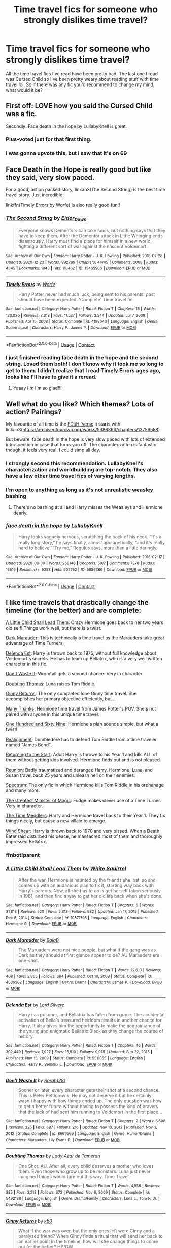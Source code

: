 #+TITLE: Time travel fics for someone who strongly dislikes time travel?

* Time travel fics for someone who strongly dislikes time travel?
:PROPERTIES:
:Author: robot-penguins
:Score: 69
:DateUnix: 1615474012.0
:DateShort: 2021-Mar-11
:FlairText: Request
:END:
All the time travel fics I've read have been pretty bad. The last one I read was Cursed Child so I've been pretty weary about reading stuff with time travel lol. So if there was any fic you'd recommend to change my mind, what would it be?


** First off: LOVE how you said the Cursed Child was a fic.

Secondly: Face death in the hope by LullabyKnell is great.
:PROPERTIES:
:Author: Riddle-in-a-Box
:Score: 85
:DateUnix: 1615481503.0
:DateShort: 2021-Mar-11
:END:

*** Plus-voted just for that first thing.
:PROPERTIES:
:Author: BeardInTheDark
:Score: 21
:DateUnix: 1615489443.0
:DateShort: 2021-Mar-11
:END:


*** I was gonna upvote this, but I saw that it's on 69
:PROPERTIES:
:Author: JocaOwl
:Score: 2
:DateUnix: 1617980007.0
:DateShort: 2021-Apr-09
:END:


** Face Death in the Hope is really good but like they said, very slow paced.

For a good, action packed story, linkao3(The Second String) is the best time travel story. Just incredible.

linkffn(Timely Errors by Worfe) is also really good fun!!
:PROPERTIES:
:Author: WhistlingBanshee
:Score: 21
:DateUnix: 1615476731.0
:DateShort: 2021-Mar-11
:END:

*** [[https://archiveofourown.org/works/15465966][*/The Second String/*]] by [[https://www.archiveofourown.org/users/Eider_Down/pseuds/Eider_Down][/Eider_Down/]]

#+begin_quote
  Everyone knows Dementors can take souls, but nothing says that they have to keep them. After the Dementor attack in Little Whinging ends disastrously, Harry must find a place for himself in a new world, fighting a different sort of war against the nascent Voldemort.
#+end_quote

^{/Site/:} ^{Archive} ^{of} ^{Our} ^{Own} ^{*|*} ^{/Fandom/:} ^{Harry} ^{Potter} ^{-} ^{J.} ^{K.} ^{Rowling} ^{*|*} ^{/Published/:} ^{2018-07-28} ^{*|*} ^{/Updated/:} ^{2020-12-23} ^{*|*} ^{/Words/:} ^{392289} ^{*|*} ^{/Chapters/:} ^{44/45} ^{*|*} ^{/Comments/:} ^{2008} ^{*|*} ^{/Kudos/:} ^{4345} ^{*|*} ^{/Bookmarks/:} ^{1943} ^{*|*} ^{/Hits/:} ^{118402} ^{*|*} ^{/ID/:} ^{15465966} ^{*|*} ^{/Download/:} ^{[[https://archiveofourown.org/downloads/15465966/The%20Second%20String.epub?updated_at=1615268220][EPUB]]} ^{or} ^{[[https://archiveofourown.org/downloads/15465966/The%20Second%20String.mobi?updated_at=1615268220][MOBI]]}

--------------

[[https://www.fanfiction.net/s/4198643/1/][*/Timely Errors/*]] by [[https://www.fanfiction.net/u/1342427/Worfe][/Worfe/]]

#+begin_quote
  Harry Potter never had much luck, being sent to his parents' past should have been expected. 'Complete' Time travel fic.
#+end_quote

^{/Site/:} ^{fanfiction.net} ^{*|*} ^{/Category/:} ^{Harry} ^{Potter} ^{*|*} ^{/Rated/:} ^{Fiction} ^{T} ^{*|*} ^{/Chapters/:} ^{13} ^{*|*} ^{/Words/:} ^{130,020} ^{*|*} ^{/Reviews/:} ^{2,318} ^{*|*} ^{/Favs/:} ^{11,537} ^{*|*} ^{/Follows/:} ^{3,544} ^{*|*} ^{/Updated/:} ^{Jul} ^{7,} ^{2009} ^{*|*} ^{/Published/:} ^{Apr} ^{15,} ^{2008} ^{*|*} ^{/Status/:} ^{Complete} ^{*|*} ^{/id/:} ^{4198643} ^{*|*} ^{/Language/:} ^{English} ^{*|*} ^{/Genre/:} ^{Supernatural} ^{*|*} ^{/Characters/:} ^{Harry} ^{P.,} ^{James} ^{P.} ^{*|*} ^{/Download/:} ^{[[http://www.ff2ebook.com/old/ffn-bot/index.php?id=4198643&source=ff&filetype=epub][EPUB]]} ^{or} ^{[[http://www.ff2ebook.com/old/ffn-bot/index.php?id=4198643&source=ff&filetype=mobi][MOBI]]}

--------------

*FanfictionBot*^{2.0.0-beta} | [[https://github.com/FanfictionBot/reddit-ffn-bot/wiki/Usage][Usage]] | [[https://www.reddit.com/message/compose?to=tusing][Contact]]
:PROPERTIES:
:Author: FanfictionBot
:Score: 4
:DateUnix: 1615476758.0
:DateShort: 2021-Mar-11
:END:


*** I just finished reading face death in the hope and the second string. Loved them both! I don't know why it took me so long to get to them. I didn't realize that I read Timely Errors ages ago, looks like I'll have to give it a reread.
:PROPERTIES:
:Author: robot-penguins
:Score: 3
:DateUnix: 1617122190.0
:DateShort: 2021-Mar-30
:END:

**** Yaaay I'm I'm so glad!!!
:PROPERTIES:
:Author: WhistlingBanshee
:Score: 1
:DateUnix: 1617133546.0
:DateShort: 2021-Mar-31
:END:


** Well what do you like? Which themes? Lots of action? Pairings?

My favourite of all time is the [[https://archiveofourown.org/series/1060709][FDitH 'verse]] it starts with linkao3([[https://archiveofourown.org/works/5986366/chapters/13756558]])

But beware; face death in the hope is very slow paced with lots of extended introspection in case that turns you off. The characterization is fantastic though, it feels very real. I could simp all day.
:PROPERTIES:
:Author: hp_777
:Score: 16
:DateUnix: 1615475048.0
:DateShort: 2021-Mar-11
:END:

*** I strongly second this recommendation. LullabyKnell's characterization and worldbuilding are top-notch. They also have a few other time travel fics of varying lengths.
:PROPERTIES:
:Author: pomegranate17
:Score: 5
:DateUnix: 1615507533.0
:DateShort: 2021-Mar-12
:END:


*** I'm open to anything as long as it's not unrealistic weasley bashing
:PROPERTIES:
:Author: robot-penguins
:Score: 3
:DateUnix: 1615479047.0
:DateShort: 2021-Mar-11
:END:

**** There's no bashing at all and Harry misses the Weasleys and Hermione dearly.
:PROPERTIES:
:Author: hp_777
:Score: 10
:DateUnix: 1615479416.0
:DateShort: 2021-Mar-11
:END:


*** [[https://archiveofourown.org/works/5986366][*/face death in the hope/*]] by [[https://www.archiveofourown.org/users/LullabyKnell/pseuds/LullabyKnell][/LullabyKnell/]]

#+begin_quote
  Harry looks vaguely nervous, scratching the back of his neck. “It's a really long story,” he says finally, almost apologetically, “and it's really hard to believe.”“Try me,” Regulus says, more than a little daringly.
#+end_quote

^{/Site/:} ^{Archive} ^{of} ^{Our} ^{Own} ^{*|*} ^{/Fandom/:} ^{Harry} ^{Potter} ^{-} ^{J.} ^{K.} ^{Rowling} ^{*|*} ^{/Published/:} ^{2016-02-17} ^{*|*} ^{/Updated/:} ^{2020-08-30} ^{*|*} ^{/Words/:} ^{268148} ^{*|*} ^{/Chapters/:} ^{59/?} ^{*|*} ^{/Comments/:} ^{7378} ^{*|*} ^{/Kudos/:} ^{16516} ^{*|*} ^{/Bookmarks/:} ^{5358} ^{*|*} ^{/Hits/:} ^{502752} ^{*|*} ^{/ID/:} ^{5986366} ^{*|*} ^{/Download/:} ^{[[https://archiveofourown.org/downloads/5986366/face%20death%20in%20the%20hope.epub?updated_at=1614169410][EPUB]]} ^{or} ^{[[https://archiveofourown.org/downloads/5986366/face%20death%20in%20the%20hope.mobi?updated_at=1614169410][MOBI]]}

--------------

*FanfictionBot*^{2.0.0-beta} | [[https://github.com/FanfictionBot/reddit-ffn-bot/wiki/Usage][Usage]] | [[https://www.reddit.com/message/compose?to=tusing][Contact]]
:PROPERTIES:
:Author: FanfictionBot
:Score: 5
:DateUnix: 1615475066.0
:DateShort: 2021-Mar-11
:END:


** I like time travels that drastically change the timeline (for the better) and are complete:

[[https://www.fanfiction.net/s/10871795/1/A-Little-Child-Shall-Lead-Them][A Little Child Shall Lead Them]]: Crazy Hermione goes back to her two years old self! Things work well, but there is a twist.

[[https://www.fanfiction.net/s/4586362/1/Dark-Marauder][Dark Marauder]]: This is technically a time travel as the Marauders take great advantage of Time Turners.

[[https://www.fanfiction.net/s/5511855/1/Delenda-Est][Delenda Est]]: Harry is thrown back to 1975, without full knowledge about Voldemort's secrets. He has to team up Bellatrix, who is a very well written character in this fic.

[[https://www.fanfiction.net/s/8669569/1/Don-t-Waste-It][Don't Waste It]]: Wormtail gets a second chance. Very in character

[[https://www.fanfiction.net/s/5492188/1/Doubting-Thomas][Doubting Thomas]]: Luna raises Tom Riddle.

[[https://www.fanfiction.net/s/4740107/1/Ginny-Returns][Ginny Returns]]: The only completed lone Ginny time travel. She accomplishes her primary objective efficiently, but...

[[https://www.fanfiction.net/s/4692717/1/Many-Thanks][Many Thanks]]: Hermione time travel from James Potter's POV. She's not paired with anyone in this unique time travel.

[[https://www.fanfiction.net/s/8581093/1/One-Hundred-and-Sixty-Nine][One Hundred and Sixty Nine]]: Hermione's plan sounds simple, but what a twist!

[[https://www.fanfiction.net/s/12331839/1/Realignment][Realignment]]: Dumbledore has to defend Tom Riddle from a time traveler named "James Bond".

[[https://www.fanfiction.net/s/10687059/1/Returning-to-the-Start][Returning to the Start]]: Adult Harry is thrown to his Year 1 and kills ALL of them without getting kids involved. Hermione finds out and is not pleased.

[[https://www.fanfiction.net/s/4655545/1/Reunion][Reunion]]: Badly traumatized and deranged Harry, Hermione, Luna, and Susan travel back 25 years and unleash hell on their enemies.

[[https://www.fanfiction.net/s/9561455/1/Spectrum][Spectrum]]: The only fic in which Hermione kills Tom Riddle in his orphanage and many more.

[[https://www.fanfiction.net/s/4487319/1/The-Greatest-Minister-of-Magic][The Greatest Minister of Magic]]: Fudge makes clever use of a Time Turner. Very in character.

[[https://www.fanfiction.net/s/4061219/1/The-Time-Meddlers][The Time Meddlers]]: Harry and Hermione travel back to their Year 1. They fix things nicely, but cause a new villain to emerge.

[[https://www.fanfiction.net/s/12511998/1/Wind-Shear][Wind Shear]]: Harry is thrown back to 1970 and very pissed. When a Death Eater raid disturbed his peace, he massacred most of them and thoroughly impressed Bellatrix.
:PROPERTIES:
:Author: InquisitorCOC
:Score: 9
:DateUnix: 1615481811.0
:DateShort: 2021-Mar-11
:END:

*** ffnbot!parent
:PROPERTIES:
:Author: Miqdad_Suleman
:Score: 1
:DateUnix: 1617914729.0
:DateShort: 2021-Apr-09
:END:


*** [[https://www.fanfiction.net/s/10871795/1/][*/A Little Child Shall Lead Them/*]] by [[https://www.fanfiction.net/u/5339762/White-Squirrel][/White Squirrel/]]

#+begin_quote
  After the war, Hermione is haunted by the friends she lost, so she comes up with an audacious plan to fix it, starting way back with Harry's parents. Now, all she has to do is get herself taken seriously in 1981, and then find a way to get her old life back when she's done.
#+end_quote

^{/Site/:} ^{fanfiction.net} ^{*|*} ^{/Category/:} ^{Harry} ^{Potter} ^{*|*} ^{/Rated/:} ^{Fiction} ^{T} ^{*|*} ^{/Chapters/:} ^{6} ^{*|*} ^{/Words/:} ^{31,818} ^{*|*} ^{/Reviews/:} ^{520} ^{*|*} ^{/Favs/:} ^{2,318} ^{*|*} ^{/Follows/:} ^{982} ^{*|*} ^{/Updated/:} ^{Jan} ^{17,} ^{2015} ^{*|*} ^{/Published/:} ^{Dec} ^{6,} ^{2014} ^{*|*} ^{/Status/:} ^{Complete} ^{*|*} ^{/id/:} ^{10871795} ^{*|*} ^{/Language/:} ^{English} ^{*|*} ^{/Characters/:} ^{Hermione} ^{G.} ^{*|*} ^{/Download/:} ^{[[http://www.ff2ebook.com/old/ffn-bot/index.php?id=10871795&source=ff&filetype=epub][EPUB]]} ^{or} ^{[[http://www.ff2ebook.com/old/ffn-bot/index.php?id=10871795&source=ff&filetype=mobi][MOBI]]}

--------------

[[https://www.fanfiction.net/s/4586362/1/][*/Dark Marauder/*]] by [[https://www.fanfiction.net/u/943028/BajaB][/BajaB/]]

#+begin_quote
  The Maruaders were not nice people, but what if the gang was as Dark as they should at first glance appear to be? AU Marauders era one-shot.
#+end_quote

^{/Site/:} ^{fanfiction.net} ^{*|*} ^{/Category/:} ^{Harry} ^{Potter} ^{*|*} ^{/Rated/:} ^{Fiction} ^{T} ^{*|*} ^{/Words/:} ^{12,613} ^{*|*} ^{/Reviews/:} ^{408} ^{*|*} ^{/Favs/:} ^{2,865} ^{*|*} ^{/Follows/:} ^{664} ^{*|*} ^{/Published/:} ^{Oct} ^{10,} ^{2008} ^{*|*} ^{/Status/:} ^{Complete} ^{*|*} ^{/id/:} ^{4586362} ^{*|*} ^{/Language/:} ^{English} ^{*|*} ^{/Genre/:} ^{Drama} ^{*|*} ^{/Characters/:} ^{James} ^{P.} ^{*|*} ^{/Download/:} ^{[[http://www.ff2ebook.com/old/ffn-bot/index.php?id=4586362&source=ff&filetype=epub][EPUB]]} ^{or} ^{[[http://www.ff2ebook.com/old/ffn-bot/index.php?id=4586362&source=ff&filetype=mobi][MOBI]]}

--------------

[[https://www.fanfiction.net/s/5511855/1/][*/Delenda Est/*]] by [[https://www.fanfiction.net/u/116880/Lord-Silvere][/Lord Silvere/]]

#+begin_quote
  Harry is a prisoner, and Bellatrix has fallen from grace. The accidental activation of Bella's treasured heirloom results in another chance for Harry. It also gives him the opportunity to make the acquaintance of the young and enigmatic Bellatrix Black as they change the course of history.
#+end_quote

^{/Site/:} ^{fanfiction.net} ^{*|*} ^{/Category/:} ^{Harry} ^{Potter} ^{*|*} ^{/Rated/:} ^{Fiction} ^{T} ^{*|*} ^{/Chapters/:} ^{46} ^{*|*} ^{/Words/:} ^{392,449} ^{*|*} ^{/Reviews/:} ^{7,927} ^{*|*} ^{/Favs/:} ^{16,510} ^{*|*} ^{/Follows/:} ^{9,975} ^{*|*} ^{/Updated/:} ^{Sep} ^{22,} ^{2013} ^{*|*} ^{/Published/:} ^{Nov} ^{15,} ^{2009} ^{*|*} ^{/Status/:} ^{Complete} ^{*|*} ^{/id/:} ^{5511855} ^{*|*} ^{/Language/:} ^{English} ^{*|*} ^{/Characters/:} ^{Harry} ^{P.,} ^{Bellatrix} ^{L.} ^{*|*} ^{/Download/:} ^{[[http://www.ff2ebook.com/old/ffn-bot/index.php?id=5511855&source=ff&filetype=epub][EPUB]]} ^{or} ^{[[http://www.ff2ebook.com/old/ffn-bot/index.php?id=5511855&source=ff&filetype=mobi][MOBI]]}

--------------

[[https://www.fanfiction.net/s/8669569/1/][*/Don't Waste It/*]] by [[https://www.fanfiction.net/u/674180/Sarah1281][/Sarah1281/]]

#+begin_quote
  Sooner or later, every character gets their shot at a second chance. This is Peter Pettigrew's. He may not deserve it but he certainly wasn't happy with how things ended up. The only question was how to get a better future without having to possess the kind of bravery that the lack of had sent him running to Voldemort in the first place...
#+end_quote

^{/Site/:} ^{fanfiction.net} ^{*|*} ^{/Category/:} ^{Harry} ^{Potter} ^{*|*} ^{/Rated/:} ^{Fiction} ^{T} ^{*|*} ^{/Chapters/:} ^{2} ^{*|*} ^{/Words/:} ^{6,698} ^{*|*} ^{/Reviews/:} ^{225} ^{*|*} ^{/Favs/:} ^{687} ^{*|*} ^{/Follows/:} ^{216} ^{*|*} ^{/Updated/:} ^{Nov} ^{10,} ^{2012} ^{*|*} ^{/Published/:} ^{Nov} ^{3,} ^{2012} ^{*|*} ^{/Status/:} ^{Complete} ^{*|*} ^{/id/:} ^{8669569} ^{*|*} ^{/Language/:} ^{English} ^{*|*} ^{/Genre/:} ^{Humor/Drama} ^{*|*} ^{/Characters/:} ^{Marauders,} ^{Lily} ^{Evans} ^{P.} ^{*|*} ^{/Download/:} ^{[[http://www.ff2ebook.com/old/ffn-bot/index.php?id=8669569&source=ff&filetype=epub][EPUB]]} ^{or} ^{[[http://www.ff2ebook.com/old/ffn-bot/index.php?id=8669569&source=ff&filetype=mobi][MOBI]]}

--------------

[[https://www.fanfiction.net/s/5492188/1/][*/Doubting Thomas/*]] by [[https://www.fanfiction.net/u/654059/Lady-Azar-de-Tameran][/Lady Azar de Tameran/]]

#+begin_quote
  One Shot. AU. After all, every child deserves a mother who loves them. Even those who grow up to be monsters. Luna just never imagined things would turn out this way. Time Travel.
#+end_quote

^{/Site/:} ^{fanfiction.net} ^{*|*} ^{/Category/:} ^{Harry} ^{Potter} ^{*|*} ^{/Rated/:} ^{Fiction} ^{T} ^{*|*} ^{/Words/:} ^{4,556} ^{*|*} ^{/Reviews/:} ^{385} ^{*|*} ^{/Favs/:} ^{3,218} ^{*|*} ^{/Follows/:} ^{673} ^{*|*} ^{/Published/:} ^{Nov} ^{6,} ^{2009} ^{*|*} ^{/Status/:} ^{Complete} ^{*|*} ^{/id/:} ^{5492188} ^{*|*} ^{/Language/:} ^{English} ^{*|*} ^{/Genre/:} ^{Drama/Family} ^{*|*} ^{/Characters/:} ^{Luna} ^{L.,} ^{Tom} ^{R.} ^{Jr.} ^{*|*} ^{/Download/:} ^{[[http://www.ff2ebook.com/old/ffn-bot/index.php?id=5492188&source=ff&filetype=epub][EPUB]]} ^{or} ^{[[http://www.ff2ebook.com/old/ffn-bot/index.php?id=5492188&source=ff&filetype=mobi][MOBI]]}

--------------

[[https://www.fanfiction.net/s/4740107/1/][*/Ginny Returns/*]] by [[https://www.fanfiction.net/u/1251524/kb0][/kb0/]]

#+begin_quote
  What if the war was over, but the only ones left were Ginny and a paralyzed friend? When Ginny finds a ritual that will send her back to an earlier point in the timeline, how will she change things to come out for the better? HP/GW
#+end_quote

^{/Site/:} ^{fanfiction.net} ^{*|*} ^{/Category/:} ^{Harry} ^{Potter} ^{*|*} ^{/Rated/:} ^{Fiction} ^{T} ^{*|*} ^{/Chapters/:} ^{17} ^{*|*} ^{/Words/:} ^{157,144} ^{*|*} ^{/Reviews/:} ^{958} ^{*|*} ^{/Favs/:} ^{1,959} ^{*|*} ^{/Follows/:} ^{837} ^{*|*} ^{/Updated/:} ^{Mar} ^{28,} ^{2009} ^{*|*} ^{/Published/:} ^{Dec} ^{24,} ^{2008} ^{*|*} ^{/Status/:} ^{Complete} ^{*|*} ^{/id/:} ^{4740107} ^{*|*} ^{/Language/:} ^{English} ^{*|*} ^{/Genre/:} ^{Adventure/Friendship} ^{*|*} ^{/Characters/:} ^{Ginny} ^{W.,} ^{Harry} ^{P.} ^{*|*} ^{/Download/:} ^{[[http://www.ff2ebook.com/old/ffn-bot/index.php?id=4740107&source=ff&filetype=epub][EPUB]]} ^{or} ^{[[http://www.ff2ebook.com/old/ffn-bot/index.php?id=4740107&source=ff&filetype=mobi][MOBI]]}

--------------

[[https://www.fanfiction.net/s/4692717/1/][*/Many Thanks/*]] by [[https://www.fanfiction.net/u/873604/Madm05][/Madm05/]]

#+begin_quote
  James Potter would never forget the first time he met Hermione Granger. Nor would he forget just how much he owed her for all she had done for him, his family, his world, and his future. HHr, through the evolving eyes of James Potter. HHr/JPLE
#+end_quote

^{/Site/:} ^{fanfiction.net} ^{*|*} ^{/Category/:} ^{Harry} ^{Potter} ^{*|*} ^{/Rated/:} ^{Fiction} ^{T} ^{*|*} ^{/Chapters/:} ^{5} ^{*|*} ^{/Words/:} ^{25,101} ^{*|*} ^{/Reviews/:} ^{779} ^{*|*} ^{/Favs/:} ^{4,025} ^{*|*} ^{/Follows/:} ^{987} ^{*|*} ^{/Updated/:} ^{Dec} ^{25,} ^{2009} ^{*|*} ^{/Published/:} ^{Dec} ^{3,} ^{2008} ^{*|*} ^{/Status/:} ^{Complete} ^{*|*} ^{/id/:} ^{4692717} ^{*|*} ^{/Language/:} ^{English} ^{*|*} ^{/Genre/:} ^{Drama} ^{*|*} ^{/Characters/:} ^{Hermione} ^{G.,} ^{Harry} ^{P.} ^{*|*} ^{/Download/:} ^{[[http://www.ff2ebook.com/old/ffn-bot/index.php?id=4692717&source=ff&filetype=epub][EPUB]]} ^{or} ^{[[http://www.ff2ebook.com/old/ffn-bot/index.php?id=4692717&source=ff&filetype=mobi][MOBI]]}

--------------

*FanfictionBot*^{2.0.0-beta} | [[https://github.com/FanfictionBot/reddit-ffn-bot/wiki/Usage][Usage]] | [[https://www.reddit.com/message/compose?to=tusing][Contact]]
:PROPERTIES:
:Author: FanfictionBot
:Score: 1
:DateUnix: 1617914816.0
:DateShort: 2021-Apr-09
:END:


*** [[https://www.fanfiction.net/s/8581093/1/][*/One Hundred and Sixty Nine/*]] by [[https://www.fanfiction.net/u/4216998/Mrs-J-s-Soup][/Mrs J's Soup/]]

#+begin_quote
  It was no accident. She was Hermione Granger - as if she'd do anything this insane without the proper research and reference charts. Arriving on the 14th of May 1981, She had given herself 169 days. An ample amount of time to commit murder if one had a strict schedule, the correct notes and the help of one possibly reluctant, estranged heir. **2015 Fanatic Fanfics Awards Nominee**
#+end_quote

^{/Site/:} ^{fanfiction.net} ^{*|*} ^{/Category/:} ^{Harry} ^{Potter} ^{*|*} ^{/Rated/:} ^{Fiction} ^{T} ^{*|*} ^{/Chapters/:} ^{57} ^{*|*} ^{/Words/:} ^{317,360} ^{*|*} ^{/Reviews/:} ^{1,917} ^{*|*} ^{/Favs/:} ^{4,344} ^{*|*} ^{/Follows/:} ^{1,610} ^{*|*} ^{/Updated/:} ^{Apr} ^{4,} ^{2015} ^{*|*} ^{/Published/:} ^{Oct} ^{4,} ^{2012} ^{*|*} ^{/Status/:} ^{Complete} ^{*|*} ^{/id/:} ^{8581093} ^{*|*} ^{/Language/:} ^{English} ^{*|*} ^{/Genre/:} ^{Adventure/Romance} ^{*|*} ^{/Characters/:} ^{Hermione} ^{G.,} ^{Sirius} ^{B.,} ^{Remus} ^{L.} ^{*|*} ^{/Download/:} ^{[[http://www.ff2ebook.com/old/ffn-bot/index.php?id=8581093&source=ff&filetype=epub][EPUB]]} ^{or} ^{[[http://www.ff2ebook.com/old/ffn-bot/index.php?id=8581093&source=ff&filetype=mobi][MOBI]]}

--------------

[[https://www.fanfiction.net/s/12331839/1/][*/Realignment/*]] by [[https://www.fanfiction.net/u/5057319/PuzzleSB][/PuzzleSB/]]

#+begin_quote
  The year is 1943. The Chamber lies unopened and Grindlewald roams unchecked. Neither Tom Riddle nor Albus Dumbledore is satisfied with the situation. Luckily when Hogwarts is attacked they'll both have other things to worry about.
#+end_quote

^{/Site/:} ^{fanfiction.net} ^{*|*} ^{/Category/:} ^{Harry} ^{Potter} ^{*|*} ^{/Rated/:} ^{Fiction} ^{T} ^{*|*} ^{/Chapters/:} ^{25} ^{*|*} ^{/Words/:} ^{67,230} ^{*|*} ^{/Reviews/:} ^{209} ^{*|*} ^{/Favs/:} ^{759} ^{*|*} ^{/Follows/:} ^{667} ^{*|*} ^{/Updated/:} ^{Jul} ^{26,} ^{2018} ^{*|*} ^{/Published/:} ^{Jan} ^{21,} ^{2017} ^{*|*} ^{/Status/:} ^{Complete} ^{*|*} ^{/id/:} ^{12331839} ^{*|*} ^{/Language/:} ^{English} ^{*|*} ^{/Genre/:} ^{Adventure} ^{*|*} ^{/Characters/:} ^{Harry} ^{P.,} ^{Albus} ^{D.,} ^{Tom} ^{R.} ^{Jr.,} ^{Gellert} ^{G.} ^{*|*} ^{/Download/:} ^{[[http://www.ff2ebook.com/old/ffn-bot/index.php?id=12331839&source=ff&filetype=epub][EPUB]]} ^{or} ^{[[http://www.ff2ebook.com/old/ffn-bot/index.php?id=12331839&source=ff&filetype=mobi][MOBI]]}

--------------

[[https://www.fanfiction.net/s/10687059/1/][*/Returning to the Start/*]] by [[https://www.fanfiction.net/u/1816893/timunderwood9][/timunderwood9/]]

#+begin_quote
  Harry killed them once. Now that he is eleven he'll kill them again. Hermione knows her wonderful best friend has a huge secret, but that just means he needs her more. A H/Hr time travel romance where they don't become a couple until Hermione is twenty one, and Harry kills death eaters without the help of children.
#+end_quote

^{/Site/:} ^{fanfiction.net} ^{*|*} ^{/Category/:} ^{Harry} ^{Potter} ^{*|*} ^{/Rated/:} ^{Fiction} ^{M} ^{*|*} ^{/Chapters/:} ^{9} ^{*|*} ^{/Words/:} ^{40,170} ^{*|*} ^{/Reviews/:} ^{593} ^{*|*} ^{/Favs/:} ^{2,769} ^{*|*} ^{/Follows/:} ^{1,289} ^{*|*} ^{/Updated/:} ^{Oct} ^{31,} ^{2014} ^{*|*} ^{/Published/:} ^{Sep} ^{12,} ^{2014} ^{*|*} ^{/Status/:} ^{Complete} ^{*|*} ^{/id/:} ^{10687059} ^{*|*} ^{/Language/:} ^{English} ^{*|*} ^{/Genre/:} ^{Romance} ^{*|*} ^{/Characters/:} ^{<Harry} ^{P.,} ^{Hermione} ^{G.>} ^{*|*} ^{/Download/:} ^{[[http://www.ff2ebook.com/old/ffn-bot/index.php?id=10687059&source=ff&filetype=epub][EPUB]]} ^{or} ^{[[http://www.ff2ebook.com/old/ffn-bot/index.php?id=10687059&source=ff&filetype=mobi][MOBI]]}

--------------

[[https://www.fanfiction.net/s/4655545/1/][*/Reunion/*]] by [[https://www.fanfiction.net/u/686093/Rorschach-s-Blot][/Rorschach's Blot/]]

#+begin_quote
  It all starts with Hogwarts' Class Reunion.
#+end_quote

^{/Site/:} ^{fanfiction.net} ^{*|*} ^{/Category/:} ^{Harry} ^{Potter} ^{*|*} ^{/Rated/:} ^{Fiction} ^{M} ^{*|*} ^{/Chapters/:} ^{20} ^{*|*} ^{/Words/:} ^{61,134} ^{*|*} ^{/Reviews/:} ^{1,945} ^{*|*} ^{/Favs/:} ^{6,820} ^{*|*} ^{/Follows/:} ^{4,285} ^{*|*} ^{/Updated/:} ^{Mar} ^{3,} ^{2013} ^{*|*} ^{/Published/:} ^{Nov} ^{15,} ^{2008} ^{*|*} ^{/Status/:} ^{Complete} ^{*|*} ^{/id/:} ^{4655545} ^{*|*} ^{/Language/:} ^{English} ^{*|*} ^{/Genre/:} ^{Humor} ^{*|*} ^{/Download/:} ^{[[http://www.ff2ebook.com/old/ffn-bot/index.php?id=4655545&source=ff&filetype=epub][EPUB]]} ^{or} ^{[[http://www.ff2ebook.com/old/ffn-bot/index.php?id=4655545&source=ff&filetype=mobi][MOBI]]}

--------------

[[https://www.fanfiction.net/s/9561455/1/][*/Spectrum/*]] by [[https://www.fanfiction.net/u/3510863/Consume][/Consume/]]

#+begin_quote
  When Hermione travels back in time and kills Tom Riddle, the destruction of evil becomes an addiction she can't sate. Follow Hermione as she extracts her revenge...slowly. ONE-SHOT Time-Travel. DARK! RATED-M. R&R.
#+end_quote

^{/Site/:} ^{fanfiction.net} ^{*|*} ^{/Category/:} ^{Harry} ^{Potter} ^{*|*} ^{/Rated/:} ^{Fiction} ^{M} ^{*|*} ^{/Chapters/:} ^{2} ^{*|*} ^{/Words/:} ^{3,019} ^{*|*} ^{/Reviews/:} ^{24} ^{*|*} ^{/Favs/:} ^{118} ^{*|*} ^{/Follows/:} ^{62} ^{*|*} ^{/Updated/:} ^{Oct} ^{19,} ^{2013} ^{*|*} ^{/Published/:} ^{Aug} ^{4,} ^{2013} ^{*|*} ^{/Status/:} ^{Complete} ^{*|*} ^{/id/:} ^{9561455} ^{*|*} ^{/Language/:} ^{English} ^{*|*} ^{/Genre/:} ^{Horror} ^{*|*} ^{/Characters/:} ^{Hermione} ^{G.} ^{*|*} ^{/Download/:} ^{[[http://www.ff2ebook.com/old/ffn-bot/index.php?id=9561455&source=ff&filetype=epub][EPUB]]} ^{or} ^{[[http://www.ff2ebook.com/old/ffn-bot/index.php?id=9561455&source=ff&filetype=mobi][MOBI]]}

--------------

[[https://www.fanfiction.net/s/4487319/1/][*/The Greatest Minister of Magic/*]] by [[https://www.fanfiction.net/u/943028/BajaB][/BajaB/]]

#+begin_quote
  “...take the steps I have suggested, and you will be remembered, in office or out, as one of the bravest and greatest Ministers of Magic we have ever known.” - Albus Dumbledore -- Goblet of Fire
#+end_quote

^{/Site/:} ^{fanfiction.net} ^{*|*} ^{/Category/:} ^{Harry} ^{Potter} ^{*|*} ^{/Rated/:} ^{Fiction} ^{K} ^{*|*} ^{/Words/:} ^{1,767} ^{*|*} ^{/Reviews/:} ^{409} ^{*|*} ^{/Favs/:} ^{1,864} ^{*|*} ^{/Follows/:} ^{486} ^{*|*} ^{/Published/:} ^{Aug} ^{20,} ^{2008} ^{*|*} ^{/Status/:} ^{Complete} ^{*|*} ^{/id/:} ^{4487319} ^{*|*} ^{/Language/:} ^{English} ^{*|*} ^{/Genre/:} ^{Humor} ^{*|*} ^{/Download/:} ^{[[http://www.ff2ebook.com/old/ffn-bot/index.php?id=4487319&source=ff&filetype=epub][EPUB]]} ^{or} ^{[[http://www.ff2ebook.com/old/ffn-bot/index.php?id=4487319&source=ff&filetype=mobi][MOBI]]}

--------------

[[https://www.fanfiction.net/s/4061219/1/][*/The Time Meddlers/*]] by [[https://www.fanfiction.net/u/983103/witowsmp][/witowsmp/]]

#+begin_quote
  After things have gone terribly in the war, Harry and Hermione decide to travel back in time to stop the war from happening. Things go well at first, until...
#+end_quote

^{/Site/:} ^{fanfiction.net} ^{*|*} ^{/Category/:} ^{Harry} ^{Potter} ^{*|*} ^{/Rated/:} ^{Fiction} ^{T} ^{*|*} ^{/Chapters/:} ^{32} ^{*|*} ^{/Words/:} ^{112,111} ^{*|*} ^{/Reviews/:} ^{3,243} ^{*|*} ^{/Favs/:} ^{5,113} ^{*|*} ^{/Follows/:} ^{3,100} ^{*|*} ^{/Updated/:} ^{Oct} ^{15,} ^{2010} ^{*|*} ^{/Published/:} ^{Feb} ^{9,} ^{2008} ^{*|*} ^{/Status/:} ^{Complete} ^{*|*} ^{/id/:} ^{4061219} ^{*|*} ^{/Language/:} ^{English} ^{*|*} ^{/Genre/:} ^{Adventure} ^{*|*} ^{/Characters/:} ^{<Harry} ^{P.,} ^{Hermione} ^{G.>} ^{*|*} ^{/Download/:} ^{[[http://www.ff2ebook.com/old/ffn-bot/index.php?id=4061219&source=ff&filetype=epub][EPUB]]} ^{or} ^{[[http://www.ff2ebook.com/old/ffn-bot/index.php?id=4061219&source=ff&filetype=mobi][MOBI]]}

--------------

*FanfictionBot*^{2.0.0-beta} | [[https://github.com/FanfictionBot/reddit-ffn-bot/wiki/Usage][Usage]] | [[https://www.reddit.com/message/compose?to=tusing][Contact]]
:PROPERTIES:
:Author: FanfictionBot
:Score: 1
:DateUnix: 1617914828.0
:DateShort: 2021-Apr-09
:END:


*** [[https://www.fanfiction.net/s/12511998/1/][*/Wind Shear/*]] by [[https://www.fanfiction.net/u/67673/Chilord][/Chilord/]]

#+begin_quote
  A sharp and sudden change that can have devastating effects. When a Harry Potter that didn't follow the path of the Epilogue finds himself suddenly thrown into 1970, he settles into a muggle pub to enjoy a nice drink and figure out what he should do with the situation. Naturally, things don't work out the way he intended.
#+end_quote

^{/Site/:} ^{fanfiction.net} ^{*|*} ^{/Category/:} ^{Harry} ^{Potter} ^{*|*} ^{/Rated/:} ^{Fiction} ^{M} ^{*|*} ^{/Chapters/:} ^{19} ^{*|*} ^{/Words/:} ^{126,280} ^{*|*} ^{/Reviews/:} ^{2,865} ^{*|*} ^{/Favs/:} ^{14,434} ^{*|*} ^{/Follows/:} ^{8,322} ^{*|*} ^{/Updated/:} ^{Jul} ^{6,} ^{2017} ^{*|*} ^{/Published/:} ^{Jun} ^{1,} ^{2017} ^{*|*} ^{/Status/:} ^{Complete} ^{*|*} ^{/id/:} ^{12511998} ^{*|*} ^{/Language/:} ^{English} ^{*|*} ^{/Genre/:} ^{Adventure} ^{*|*} ^{/Characters/:} ^{Harry} ^{P.,} ^{Bellatrix} ^{L.,} ^{Charlus} ^{P.} ^{*|*} ^{/Download/:} ^{[[http://www.ff2ebook.com/old/ffn-bot/index.php?id=12511998&source=ff&filetype=epub][EPUB]]} ^{or} ^{[[http://www.ff2ebook.com/old/ffn-bot/index.php?id=12511998&source=ff&filetype=mobi][MOBI]]}

--------------

*FanfictionBot*^{2.0.0-beta} | [[https://github.com/FanfictionBot/reddit-ffn-bot/wiki/Usage][Usage]] | [[https://www.reddit.com/message/compose?to=tusing][Contact]]
:PROPERTIES:
:Author: FanfictionBot
:Score: 1
:DateUnix: 1617914840.0
:DateShort: 2021-Apr-09
:END:


** The Incalculable Power: [[https://archiveofourown.org/works/28632333/chapters/70181604]]

It‘s in progress, but updates regularly with long chapters.
:PROPERTIES:
:Author: Lower-Consequence
:Score: 9
:DateUnix: 1615479750.0
:DateShort: 2021-Mar-11
:END:

*** linkao3(28632333)
:PROPERTIES:
:Author: Miqdad_Suleman
:Score: 1
:DateUnix: 1617914758.0
:DateShort: 2021-Apr-09
:END:


** linkffn(6728900) for a more humorous take on the trope.
:PROPERTIES:
:Author: SiTheGreat
:Score: 3
:DateUnix: 1615525426.0
:DateShort: 2021-Mar-12
:END:

*** [[https://www.fanfiction.net/s/6728900/1/][*/Far Too Many Time Travelers/*]] by [[https://www.fanfiction.net/u/13839/Lord-Jeram][/Lord Jeram/]]

#+begin_quote
  Someone has a daring plan to go back in time and fix everything. No wait, not him, I meant the other... how many people have time traveled anyway? Poor Harry seems to be the only normal one left.
#+end_quote

^{/Site/:} ^{fanfiction.net} ^{*|*} ^{/Category/:} ^{Harry} ^{Potter} ^{*|*} ^{/Rated/:} ^{Fiction} ^{T} ^{*|*} ^{/Chapters/:} ^{8} ^{*|*} ^{/Words/:} ^{73,387} ^{*|*} ^{/Reviews/:} ^{498} ^{*|*} ^{/Favs/:} ^{1,562} ^{*|*} ^{/Follows/:} ^{2,098} ^{*|*} ^{/Updated/:} ^{Apr} ^{30,} ^{2020} ^{*|*} ^{/Published/:} ^{Feb} ^{9,} ^{2011} ^{*|*} ^{/id/:} ^{6728900} ^{*|*} ^{/Language/:} ^{English} ^{*|*} ^{/Genre/:} ^{Drama/Humor} ^{*|*} ^{/Characters/:} ^{Harry} ^{P.} ^{*|*} ^{/Download/:} ^{[[http://www.ff2ebook.com/old/ffn-bot/index.php?id=6728900&source=ff&filetype=epub][EPUB]]} ^{or} ^{[[http://www.ff2ebook.com/old/ffn-bot/index.php?id=6728900&source=ff&filetype=mobi][MOBI]]}

--------------

*FanfictionBot*^{2.0.0-beta} | [[https://github.com/FanfictionBot/reddit-ffn-bot/wiki/Usage][Usage]] | [[https://www.reddit.com/message/compose?to=tusing][Contact]]
:PROPERTIES:
:Author: FanfictionBot
:Score: 3
:DateUnix: 1615525446.0
:DateShort: 2021-Mar-12
:END:


** linkffn(Harry Potter and the Ticket Backwards by viciousmouse) is pretty great! It covers first year, its sequel second year and yet another sequel is currently still in progress for third year.

I've got linkffn(A Necessary Gift: A Harry Potter Story by cosette-aimee) favourited but frankly don't remember much more than that I liked it. Hasn't been updated in five years though, so quite certainly abandoned.

linkffn(Time to Put Your Galleons Where Your Mouth Is by Tsume Yuki) is kinda sorta time travel? It's definetely certainly great though.

Last but not least, linkffn(Oh God Not Again! by Sarah1281) seems to be a favourite of the fandom. My memory might be shit bit I still know this one's hilarious. Have fun!
:PROPERTIES:
:Author: drainingdisposition
:Score: 4
:DateUnix: 1615495956.0
:DateShort: 2021-Mar-12
:END:

*** [[https://www.fanfiction.net/s/13123883/1/][*/Harry Potter and the Ticket Backwards/*]] by [[https://www.fanfiction.net/u/11159363/viciousmouse][/viciousmouse/]]

#+begin_quote
  When the most powerful magics collide due to Harry Potter's desperate, last sacrifice, he creates for himself a chance to fix up the wrongs in his world. Yet going back in time isn't everything that he expected: Voldemort is a threat, but it is Harry himself who no longer fits comfortably in the world. Time has changed him, he just hasn't yet figured out how.
#+end_quote

^{/Site/:} ^{fanfiction.net} ^{*|*} ^{/Category/:} ^{Harry} ^{Potter} ^{*|*} ^{/Rated/:} ^{Fiction} ^{K+} ^{*|*} ^{/Chapters/:} ^{16} ^{*|*} ^{/Words/:} ^{78,628} ^{*|*} ^{/Reviews/:} ^{114} ^{*|*} ^{/Favs/:} ^{399} ^{*|*} ^{/Follows/:} ^{267} ^{*|*} ^{/Updated/:} ^{Feb} ^{26,} ^{2019} ^{*|*} ^{/Published/:} ^{Nov} ^{18,} ^{2018} ^{*|*} ^{/Status/:} ^{Complete} ^{*|*} ^{/id/:} ^{13123883} ^{*|*} ^{/Language/:} ^{English} ^{*|*} ^{/Genre/:} ^{Drama} ^{*|*} ^{/Characters/:} ^{Harry} ^{P.} ^{*|*} ^{/Download/:} ^{[[http://www.ff2ebook.com/old/ffn-bot/index.php?id=13123883&source=ff&filetype=epub][EPUB]]} ^{or} ^{[[http://www.ff2ebook.com/old/ffn-bot/index.php?id=13123883&source=ff&filetype=mobi][MOBI]]}

--------------

[[https://www.fanfiction.net/s/6671596/1/][*/A Necessary Gift: A Harry Potter Story/*]] by [[https://www.fanfiction.net/u/1121841/cosette-aimee][/cosette-aimee/]]

#+begin_quote
  The war drags on after Voldemort's defeat and the Order of the Phoenix is fighting a losing battle. When Harry is hit by yet another killing curse, he wakes up years in the past and in an alternate reality. As an unknown child in a foreign world, Harry has a chance to change the outcome of the war - while dealing with new magical talents, pureblood politics and Black family drama.
#+end_quote

^{/Site/:} ^{fanfiction.net} ^{*|*} ^{/Category/:} ^{Harry} ^{Potter} ^{*|*} ^{/Rated/:} ^{Fiction} ^{T} ^{*|*} ^{/Chapters/:} ^{26} ^{*|*} ^{/Words/:} ^{178,578} ^{*|*} ^{/Reviews/:} ^{4,177} ^{*|*} ^{/Favs/:} ^{11,138} ^{*|*} ^{/Follows/:} ^{13,052} ^{*|*} ^{/Updated/:} ^{Mar} ^{13,} ^{2016} ^{*|*} ^{/Published/:} ^{Jan} ^{21,} ^{2011} ^{*|*} ^{/id/:} ^{6671596} ^{*|*} ^{/Language/:} ^{English} ^{*|*} ^{/Genre/:} ^{Family/Adventure} ^{*|*} ^{/Characters/:} ^{Harry} ^{P.,} ^{Sirius} ^{B.} ^{*|*} ^{/Download/:} ^{[[http://www.ff2ebook.com/old/ffn-bot/index.php?id=6671596&source=ff&filetype=epub][EPUB]]} ^{or} ^{[[http://www.ff2ebook.com/old/ffn-bot/index.php?id=6671596&source=ff&filetype=mobi][MOBI]]}

--------------

[[https://www.fanfiction.net/s/10610076/1/][*/Time to Put Your Galleons Where Your Mouth Is/*]] by [[https://www.fanfiction.net/u/2221413/Tsume-Yuki][/Tsume Yuki/]]

#+begin_quote
  Harry had never been able to comprehend a sibling relationship before, but he always thought he'd be great at it. Until, as Master of Death, he's reborn one Turais Rigel Black, older brother to Sirius and Regulus. (Rebirth/time travel and Master of Death Harry)
#+end_quote

^{/Site/:} ^{fanfiction.net} ^{*|*} ^{/Category/:} ^{Harry} ^{Potter} ^{*|*} ^{/Rated/:} ^{Fiction} ^{T} ^{*|*} ^{/Chapters/:} ^{21} ^{*|*} ^{/Words/:} ^{46,303} ^{*|*} ^{/Reviews/:} ^{3,223} ^{*|*} ^{/Favs/:} ^{21,861} ^{*|*} ^{/Follows/:} ^{8,510} ^{*|*} ^{/Updated/:} ^{Jan} ^{14,} ^{2015} ^{*|*} ^{/Published/:} ^{Aug} ^{11,} ^{2014} ^{*|*} ^{/Status/:} ^{Complete} ^{*|*} ^{/id/:} ^{10610076} ^{*|*} ^{/Language/:} ^{English} ^{*|*} ^{/Genre/:} ^{Family/Adventure} ^{*|*} ^{/Characters/:} ^{Harry} ^{P.,} ^{Sirius} ^{B.,} ^{Regulus} ^{B.,} ^{Walburga} ^{B.} ^{*|*} ^{/Download/:} ^{[[http://www.ff2ebook.com/old/ffn-bot/index.php?id=10610076&source=ff&filetype=epub][EPUB]]} ^{or} ^{[[http://www.ff2ebook.com/old/ffn-bot/index.php?id=10610076&source=ff&filetype=mobi][MOBI]]}

--------------

[[https://www.fanfiction.net/s/4536005/1/][*/Oh God Not Again!/*]] by [[https://www.fanfiction.net/u/674180/Sarah1281][/Sarah1281/]]

#+begin_quote
  So maybe everything didn't work out perfectly for Harry. Still, most of his friends survived, he'd gotten married, and was about to become a father. If only he'd have stayed away from the Veil, he wouldn't have had to go back and do everything AGAIN.
#+end_quote

^{/Site/:} ^{fanfiction.net} ^{*|*} ^{/Category/:} ^{Harry} ^{Potter} ^{*|*} ^{/Rated/:} ^{Fiction} ^{K+} ^{*|*} ^{/Chapters/:} ^{50} ^{*|*} ^{/Words/:} ^{162,639} ^{*|*} ^{/Reviews/:} ^{15,360} ^{*|*} ^{/Favs/:} ^{24,974} ^{*|*} ^{/Follows/:} ^{10,277} ^{*|*} ^{/Updated/:} ^{Dec} ^{23,} ^{2009} ^{*|*} ^{/Published/:} ^{Sep} ^{13,} ^{2008} ^{*|*} ^{/Status/:} ^{Complete} ^{*|*} ^{/id/:} ^{4536005} ^{*|*} ^{/Language/:} ^{English} ^{*|*} ^{/Genre/:} ^{Humor/Parody} ^{*|*} ^{/Characters/:} ^{Harry} ^{P.} ^{*|*} ^{/Download/:} ^{[[http://www.ff2ebook.com/old/ffn-bot/index.php?id=4536005&source=ff&filetype=epub][EPUB]]} ^{or} ^{[[http://www.ff2ebook.com/old/ffn-bot/index.php?id=4536005&source=ff&filetype=mobi][MOBI]]}

--------------

*FanfictionBot*^{2.0.0-beta} | [[https://github.com/FanfictionBot/reddit-ffn-bot/wiki/Usage][Usage]] | [[https://www.reddit.com/message/compose?to=tusing][Contact]]
:PROPERTIES:
:Author: FanfictionBot
:Score: 2
:DateUnix: 1615496011.0
:DateShort: 2021-Mar-12
:END:


** I really like The Bureaucratic Error, but the original story was deleted on FFnet. It can still be found here: [[https://fichub.net/fic/bdMTCV2F]]
:PROPERTIES:
:Author: FracturedFabrication
:Score: 5
:DateUnix: 1615497594.0
:DateShort: 2021-Mar-12
:END:

*** [[https://archiveofourown.org/works/29970012/chapters/73779663]]

It‘s being posted to AO3 too. Not all the way up yet though.
:PROPERTIES:
:Score: 1
:DateUnix: 1615548335.0
:DateShort: 2021-Mar-12
:END:


** Please read The Debt of Time. If this doesn't change your mind about time travel fics, nothing will.

[[https://archiveofourown.org/works/10672917/chapters/23626929]]
:PROPERTIES:
:Author: lcw2020
:Score: 7
:DateUnix: 1615476066.0
:DateShort: 2021-Mar-11
:END:

*** I'm blessed with a shit memory so I get to re-read this every once in awhile and experience it all over again 💚
:PROPERTIES:
:Author: dazedandperfumed
:Score: 7
:DateUnix: 1615490279.0
:DateShort: 2021-Mar-11
:END:


*** I don't know, I started it but didn't find it interesting enough to finish. ffnbot!parent
:PROPERTIES:
:Author: thrawnca
:Score: 2
:DateUnix: 1615513346.0
:DateShort: 2021-Mar-12
:END:

**** Depending on how far you got into it, it may be worth another shot - the beginning is slow and I found that part a lot more enjoyable on the second read than the first, because the good parts of the first bit don't really make sense without the context of the rest of the story.

However, if you didn't like it because you prefer action-centric fics, then that's fair. This fic is very character driven and there's very little Voldemort fighting or big impressive magic - it's about love and grief and interpersonal relationships and trust and inevitability, not swashbuckling adventure and esoteric magic.
:PROPERTIES:
:Author: RoverMaelstrom
:Score: 2
:DateUnix: 1615522212.0
:DateShort: 2021-Mar-12
:END:

***** I'm okay with character-driven stories; my favourite Peggy Sue fic is Nightmares of Futures Past, and that's definitely more character-driven than action.

I guess I wasn't sold on Sirius pining after Hermione? That's mostly what I remember of it.
:PROPERTIES:
:Author: thrawnca
:Score: 3
:DateUnix: 1615522347.0
:DateShort: 2021-Mar-12
:END:

****** Yeah, that's a big part of why I found the beginning to be far better after I'd already read it once than I did the first time. The majority of the story is set back in time, and Sirius's behavior in the first part makes a lot more sense once you've read the story of them growing up together from the age of 11, but it does feel a little weird when you're missing the context. Honestly, if you want to give it another try, you can literally skip the beginning and just jump straight to the scene where she gets sent back. All you're missing is the end of Deathly Hallows, with some differences in who dies because Sirius is around for the final battle and takes out some death eaters before they kill whoever they did in canon, and enjoy the story of Hermione basically getting a second childhood without yearly trauma. Some people actually prefer it in chronological order, starting with her first appearance back in time and reading forward with the world's timeline, not Hermione's, and there's a PDF out there that's got it helpfully re-arranged in that order so you don't have to juggle the chapters.
:PROPERTIES:
:Author: RoverMaelstrom
:Score: 2
:DateUnix: 1615529204.0
:DateShort: 2021-Mar-12
:END:

******* So, I ended up reading through it again, and finished it this time. It was nice to see the Marauders further developed as characters, and Remus+Sirius+Tonks surviving the Battle of Hogwarts. The closed causal loop makes me wonder a bit how the author envisions the canon Marauders in their teenage years, especially the James/Lily dynamic without Mia helping.

It did have a strong lemon flavour, which I could have done without. It wasn't unrealistic or gratuitous, but I prefer to leave people's intimate lives off-screen, since they're not my business. It's the author's call how they want to write their story, of course.

If anyone else is interesting in trying it in chronological order, then the starting point is [[https://www.fanfiction.net/s/10772496/16/The-Debt-of-Time][chapter 16]].
:PROPERTIES:
:Author: thrawnca
:Score: 1
:DateUnix: 1617064927.0
:DateShort: 2021-Mar-30
:END:

******** Ok so seeing this reply after most reddit threads are long dead absolutely made my day! I'm so glad to hear that you got through it and enjoyed it! Seriously, thanks for the update, I almost never get a resolution to what happens after a Reddit thread ends and this was kind of immensely satisfying. ^{.^}

And yeeeah, there are definitely some strong lemons, but, for future reference if you ever want to recommend it to someone, she has edited/is in the process of editing (not sure if it's done yet) the FFN version down to PG-13 specifically for people who wanted to share it to folks who don't like or are too young for lemons.
:PROPERTIES:
:Author: RoverMaelstrom
:Score: 3
:DateUnix: 1617065567.0
:DateShort: 2021-Mar-30
:END:


****** Yeah, I get why a lot of people like The Debt of Time, but it's not for me either. I personally was really uncomfortable reading about Hermione/Mia, who still had her memories from her original timeline, lusting after Remus and Sirius when they were underage. (I know she was physically the same age, I just really didn't like it.) I also thought she was getting really OOC by the time I stopped reading.

My favorite Hermione/Sirius and Hermione/Remus time travel fics are these:

[[https://archiveofourown.org/works/5385554/chapters/12438575][*Divergence*]] *by abovetheserpentine:* In an effort to escape her captors, Hermione Granger attempts to go back in time two hours. However, she ends up in 1977, confused and alone. How will she navigate the past when she knows the future? Can she sit idly by and watch those she begins to consider friends succumb to their horrible fates? Timelines are tricky things. EWE. /(Hermione Granger/Remus Lupin. Complete. FYI that there's sort of a teacher-student relationship in this one.)/

[[https://archiveofourown.org/works/1124404/chapters/2266336][*One Hundred and Sixty Nine*]] *by Soupy_George:* It was no accident. She was Hermione Granger - as if she'd do anything this insane without the proper research and reference charts. Arriving on the14th of May 1981, She had given herself 169 days. An ample amount of time to commit murder if one had a strict schedule, the correct notes and the help of one possibly reluctant, estranged heir. /(Hermione Granger/Sirius Black. Complete. FYI that Sirius definitely has era-typical views on gender roles/traits in this one.)/
:PROPERTIES:
:Author: pomegranate17
:Score: 1
:DateUnix: 1615527587.0
:DateShort: 2021-Mar-12
:END:


*** [[https://archiveofourown.org/works/10672917][*/The Debt of Time/*]] by [[https://www.archiveofourown.org/users/ShayaLonnie/pseuds/ShayaLonnie][/ShayaLonnie/]]

#+begin_quote
  When Hermione finds a way to bring Sirius back from the veil, her actions change the rest of the war. Little does she know her spell restoring him to life provokes magic she doesn't understand and sets her on a path that ends with a Time-Turner.
#+end_quote

^{/Site/:} ^{Archive} ^{of} ^{Our} ^{Own} ^{*|*} ^{/Fandom/:} ^{Harry} ^{Potter} ^{-} ^{J.} ^{K.} ^{Rowling} ^{*|*} ^{/Published/:} ^{2017-04-19} ^{*|*} ^{/Completed/:} ^{2017-11-25} ^{*|*} ^{/Words/:} ^{715940} ^{*|*} ^{/Chapters/:} ^{154/154} ^{*|*} ^{/Comments/:} ^{5194} ^{*|*} ^{/Kudos/:} ^{7013} ^{*|*} ^{/Bookmarks/:} ^{2820} ^{*|*} ^{/Hits/:} ^{365483} ^{*|*} ^{/ID/:} ^{10672917} ^{*|*} ^{/Download/:} ^{[[https://archiveofourown.org/downloads/10672917/The%20Debt%20of%20Time.epub?updated_at=1612737176][EPUB]]} ^{or} ^{[[https://archiveofourown.org/downloads/10672917/The%20Debt%20of%20Time.mobi?updated_at=1612737176][MOBI]]}

--------------

*FanfictionBot*^{2.0.0-beta} | [[https://github.com/FanfictionBot/reddit-ffn-bot/wiki/Usage][Usage]] | [[https://www.reddit.com/message/compose?to=tusing][Contact]]
:PROPERTIES:
:Author: FanfictionBot
:Score: 1
:DateUnix: 1615513371.0
:DateShort: 2021-Mar-12
:END:


** Linkao3(Mistakes and Second Chances)

Please mind the tags and the disclaimer
:PROPERTIES:
:Author: HELLOOOOOOooooot
:Score: 2
:DateUnix: 1615488914.0
:DateShort: 2021-Mar-11
:END:

*** [[https://archiveofourown.org/works/15951056][*/Mistakes and Second Chances/*]] by [[https://www.archiveofourown.org/users/lisbeth00/pseuds/lisbeth00][/lisbeth00/]]

#+begin_quote
  She had fallen through the veil of death, unaware of the path she was doomed to walk. It all seemed like fun and games at the start - another chance. She'd never been so wrong.
#+end_quote

^{/Site/:} ^{Archive} ^{of} ^{Our} ^{Own} ^{*|*} ^{/Fandom/:} ^{Harry} ^{Potter} ^{-} ^{J.} ^{K.} ^{Rowling} ^{*|*} ^{/Published/:} ^{2018-09-10} ^{*|*} ^{/Completed/:} ^{2020-05-16} ^{*|*} ^{/Words/:} ^{375515} ^{*|*} ^{/Chapters/:} ^{55/55} ^{*|*} ^{/Comments/:} ^{209} ^{*|*} ^{/Kudos/:} ^{968} ^{*|*} ^{/Bookmarks/:} ^{238} ^{*|*} ^{/Hits/:} ^{49745} ^{*|*} ^{/ID/:} ^{15951056} ^{*|*} ^{/Download/:} ^{[[https://archiveofourown.org/downloads/15951056/Mistakes%20and%20Second.epub?updated_at=1612788160][EPUB]]} ^{or} ^{[[https://archiveofourown.org/downloads/15951056/Mistakes%20and%20Second.mobi?updated_at=1612788160][MOBI]]}

--------------

*FanfictionBot*^{2.0.0-beta} | [[https://github.com/FanfictionBot/reddit-ffn-bot/wiki/Usage][Usage]] | [[https://www.reddit.com/message/compose?to=tusing][Contact]]
:PROPERTIES:
:Author: FanfictionBot
:Score: 2
:DateUnix: 1615488941.0
:DateShort: 2021-Mar-11
:END:


** I no longer have a copy, but maybe there's one out there somewhere linkffn(Paid In Blood by zaterra02) is one of my favorite time travel fics
:PROPERTIES:
:Author: kdbvols
:Score: 2
:DateUnix: 1615514519.0
:DateShort: 2021-Mar-12
:END:

*** [[https://www.fanfiction.net/s/13745293/1/][*/Paid in Blood by Zaterra02/*]] by [[https://www.fanfiction.net/u/13956906/AJAvenger01][/AJAvenger01/]]

#+begin_quote
  I do not own this story. It belongs to Zaterra02. After decades of an empty life and wars that claimed all he ever held dear, the greatest dark lord in living memory and his most loyal servant are finally ready to challenge fate and once again bring down their vengeance upon their enemies. AU, extended universe, Time-Travel, bashing and HAPHNE.
#+end_quote

^{/Site/:} ^{fanfiction.net} ^{*|*} ^{/Category/:} ^{Harry} ^{Potter} ^{*|*} ^{/Rated/:} ^{Fiction} ^{M} ^{*|*} ^{/Chapters/:} ^{28} ^{*|*} ^{/Words/:} ^{267,235} ^{*|*} ^{/Reviews/:} ^{37} ^{*|*} ^{/Favs/:} ^{697} ^{*|*} ^{/Follows/:} ^{321} ^{*|*} ^{/Published/:} ^{Nov} ^{13,} ^{2020} ^{*|*} ^{/Status/:} ^{Complete} ^{*|*} ^{/id/:} ^{13745293} ^{*|*} ^{/Language/:} ^{English} ^{*|*} ^{/Genre/:} ^{Hurt/Comfort/Romance} ^{*|*} ^{/Characters/:} ^{<Harry} ^{P.,} ^{Daphne} ^{G.>} ^{*|*} ^{/Download/:} ^{[[http://www.ff2ebook.com/old/ffn-bot/index.php?id=13745293&source=ff&filetype=epub][EPUB]]} ^{or} ^{[[http://www.ff2ebook.com/old/ffn-bot/index.php?id=13745293&source=ff&filetype=mobi][MOBI]]}

--------------

*FanfictionBot*^{2.0.0-beta} | [[https://github.com/FanfictionBot/reddit-ffn-bot/wiki/Usage][Usage]] | [[https://www.reddit.com/message/compose?to=tusing][Contact]]
:PROPERTIES:
:Author: FanfictionBot
:Score: 2
:DateUnix: 1615514549.0
:DateShort: 2021-Mar-12
:END:


** Linkffn(timely errors)

Linkffn(the unforgiving minute)

I don't like time travel either but these are both bangers

Edit: does Stages of Hope technically count?
:PROPERTIES:
:Author: GravityMyGuy
:Score: 2
:DateUnix: 1615525384.0
:DateShort: 2021-Mar-12
:END:

*** [[https://www.fanfiction.net/s/4198643/1/][*/Timely Errors/*]] by [[https://www.fanfiction.net/u/1342427/Worfe][/Worfe/]]

#+begin_quote
  Harry Potter never had much luck, being sent to his parents' past should have been expected. 'Complete' Time travel fic.
#+end_quote

^{/Site/:} ^{fanfiction.net} ^{*|*} ^{/Category/:} ^{Harry} ^{Potter} ^{*|*} ^{/Rated/:} ^{Fiction} ^{T} ^{*|*} ^{/Chapters/:} ^{13} ^{*|*} ^{/Words/:} ^{130,020} ^{*|*} ^{/Reviews/:} ^{2,318} ^{*|*} ^{/Favs/:} ^{11,541} ^{*|*} ^{/Follows/:} ^{3,544} ^{*|*} ^{/Updated/:} ^{Jul} ^{7,} ^{2009} ^{*|*} ^{/Published/:} ^{Apr} ^{15,} ^{2008} ^{*|*} ^{/Status/:} ^{Complete} ^{*|*} ^{/id/:} ^{4198643} ^{*|*} ^{/Language/:} ^{English} ^{*|*} ^{/Genre/:} ^{Supernatural} ^{*|*} ^{/Characters/:} ^{Harry} ^{P.,} ^{James} ^{P.} ^{*|*} ^{/Download/:} ^{[[http://www.ff2ebook.com/old/ffn-bot/index.php?id=4198643&source=ff&filetype=epub][EPUB]]} ^{or} ^{[[http://www.ff2ebook.com/old/ffn-bot/index.php?id=4198643&source=ff&filetype=mobi][MOBI]]}

--------------

[[https://www.fanfiction.net/s/6256154/1/][*/The Unforgiving Minute/*]] by [[https://www.fanfiction.net/u/1508866/Voice-of-the-Nephilim][/Voice of the Nephilim/]]

#+begin_quote
  Broken and defeated, the War long since lost, Harry enacts his final desperate gambit: Travel back in time to the day of the Third Task, destroy all of Voldemort's horcruxes and prevent the Dark Lord's resurrection...all within the space of twelve hours.
#+end_quote

^{/Site/:} ^{fanfiction.net} ^{*|*} ^{/Category/:} ^{Harry} ^{Potter} ^{*|*} ^{/Rated/:} ^{Fiction} ^{M} ^{*|*} ^{/Chapters/:} ^{10} ^{*|*} ^{/Words/:} ^{84,617} ^{*|*} ^{/Reviews/:} ^{793} ^{*|*} ^{/Favs/:} ^{3,194} ^{*|*} ^{/Follows/:} ^{1,692} ^{*|*} ^{/Updated/:} ^{Nov} ^{6,} ^{2011} ^{*|*} ^{/Published/:} ^{Aug} ^{20,} ^{2010} ^{*|*} ^{/Status/:} ^{Complete} ^{*|*} ^{/id/:} ^{6256154} ^{*|*} ^{/Language/:} ^{English} ^{*|*} ^{/Characters/:} ^{Harry} ^{P.,} ^{Ginny} ^{W.} ^{*|*} ^{/Download/:} ^{[[http://www.ff2ebook.com/old/ffn-bot/index.php?id=6256154&source=ff&filetype=epub][EPUB]]} ^{or} ^{[[http://www.ff2ebook.com/old/ffn-bot/index.php?id=6256154&source=ff&filetype=mobi][MOBI]]}

--------------

*FanfictionBot*^{2.0.0-beta} | [[https://github.com/FanfictionBot/reddit-ffn-bot/wiki/Usage][Usage]] | [[https://www.reddit.com/message/compose?to=tusing][Contact]]
:PROPERTIES:
:Author: FanfictionBot
:Score: 2
:DateUnix: 1615525411.0
:DateShort: 2021-Mar-12
:END:


** I'd like to recommend [[https://archiveofourown.org/works/15465966/chapters/35902410]] . I don't think you even have to like Time Travel to enjoy -- it has interesting characters and the problems that arise make for interesting tale. It takes place a few years prior to Harry's birth and it initially begins with Harry trying to not change (or change much) of the timeline, and ends with Harry finding a colorful patchwork of family and friends. However, it does have is dark spots -- It's during Voldemorts reign after all -- but it was an awesome ride for sure
:PROPERTIES:
:Author: mbrock199494
:Score: 2
:DateUnix: 1615701479.0
:DateShort: 2021-Mar-14
:END:

*** ffnbot!parent
:PROPERTIES:
:Author: thrawnca
:Score: 1
:DateUnix: 1617168235.0
:DateShort: 2021-Mar-31
:END:


*** [[https://archiveofourown.org/works/15465966][*/The Second String/*]] by [[https://www.archiveofourown.org/users/Eider_Down/pseuds/Eider_Down][/Eider_Down/]]

#+begin_quote
  Everyone knows Dementors can take souls, but nothing says that they have to keep them. After the Dementor attack in Little Whinging ends disastrously, Harry must find a place for himself in a new world, fighting a different sort of war against the nascent Voldemort.
#+end_quote

^{/Site/:} ^{Archive} ^{of} ^{Our} ^{Own} ^{*|*} ^{/Fandom/:} ^{Harry} ^{Potter} ^{-} ^{J.} ^{K.} ^{Rowling} ^{*|*} ^{/Published/:} ^{2018-07-28} ^{*|*} ^{/Updated/:} ^{2020-12-23} ^{*|*} ^{/Words/:} ^{392289} ^{*|*} ^{/Chapters/:} ^{44/45} ^{*|*} ^{/Comments/:} ^{2015} ^{*|*} ^{/Kudos/:} ^{4417} ^{*|*} ^{/Bookmarks/:} ^{1984} ^{*|*} ^{/Hits/:} ^{121846} ^{*|*} ^{/ID/:} ^{15465966} ^{*|*} ^{/Download/:} ^{[[https://archiveofourown.org/downloads/15465966/The%20Second%20String.epub?updated_at=1616965244][EPUB]]} ^{or} ^{[[https://archiveofourown.org/downloads/15465966/The%20Second%20String.mobi?updated_at=1616965244][MOBI]]}

--------------

*FanfictionBot*^{2.0.0-beta} | [[https://github.com/FanfictionBot/reddit-ffn-bot/wiki/Usage][Usage]] | [[https://www.reddit.com/message/compose?to=tusing][Contact]]
:PROPERTIES:
:Author: FanfictionBot
:Score: 1
:DateUnix: 1617168258.0
:DateShort: 2021-Mar-31
:END:


** It's sort of Harry/Snape but linkao3(Of a Linear Circle by flamethrower) now on part 11.
:PROPERTIES:
:Author: jaimystery
:Score: 2
:DateUnix: 1615517424.0
:DateShort: 2021-Mar-12
:END:

*** [[https://archiveofourown.org/works/11284494][*/Of a Linear Circle - Part I/*]] by [[https://www.archiveofourown.org/users/flamethrower/pseuds/flamethrower][/flamethrower/]]

#+begin_quote
  In September of 1971, Severus Snape finds a forgotten portrait of the Slytherin family in a dark corner of the Slytherin Common Room. At the time, he has no idea that talking portrait will affect the rest of his life.
#+end_quote

^{/Site/:} ^{Archive} ^{of} ^{Our} ^{Own} ^{*|*} ^{/Fandom/:} ^{Harry} ^{Potter} ^{-} ^{J.} ^{K.} ^{Rowling} ^{*|*} ^{/Published/:} ^{2017-06-23} ^{*|*} ^{/Completed/:} ^{2017-07-04} ^{*|*} ^{/Words/:} ^{107176} ^{*|*} ^{/Chapters/:} ^{16/16} ^{*|*} ^{/Comments/:} ^{1348} ^{*|*} ^{/Kudos/:} ^{5054} ^{*|*} ^{/Bookmarks/:} ^{682} ^{*|*} ^{/Hits/:} ^{108203} ^{*|*} ^{/ID/:} ^{11284494} ^{*|*} ^{/Download/:} ^{[[https://archiveofourown.org/downloads/11284494/Of%20a%20Linear%20Circle%20-.epub?updated_at=1615173854][EPUB]]} ^{or} ^{[[https://archiveofourown.org/downloads/11284494/Of%20a%20Linear%20Circle%20-.mobi?updated_at=1615173854][MOBI]]}

--------------

*FanfictionBot*^{2.0.0-beta} | [[https://github.com/FanfictionBot/reddit-ffn-bot/wiki/Usage][Usage]] | [[https://www.reddit.com/message/compose?to=tusing][Contact]]
:PROPERTIES:
:Author: FanfictionBot
:Score: 1
:DateUnix: 1615517448.0
:DateShort: 2021-Mar-12
:END:


** Linkffn([[https://m.fanfiction.net/s/13435078/1/Harry-Potter-And-The-Cursed-Plotline]]) is an absolutely must for anyone who hated cursed child. Linkffn(Harry Potter and the Time beacon) and linkffn(DOOM day) are more about time-/loops/ but still a very interesting take on time-travel and Linkffn(A good teacher) absolutely /should/ have become a full-length instead of staying a one-shot, there is also one with an entire year of time-travelers, but will have to find the link.
:PROPERTIES:
:Author: JOKERRule
:Score: 3
:DateUnix: 1615486656.0
:DateShort: 2021-Mar-11
:END:

*** Found it: linkffn([[https://m.fanfiction.net/s/11860258/1/]])
:PROPERTIES:
:Author: JOKERRule
:Score: 3
:DateUnix: 1615501700.0
:DateShort: 2021-Mar-12
:END:


*** [[https://www.fanfiction.net/s/13435078/1/][*/Harry Potter And The Cursed Plotline/*]] by [[https://www.fanfiction.net/u/8548502/Right-What-Is-Wrong][/Right What Is Wrong/]]

#+begin_quote
  Harry gets ambushed by two unfamiliar boys with oddly familiar faces and learns some very strange things. [Oneshot. Crackfic. Time travel. Albus-bashing (NOT Dumbledore-bashing). Not for "Cursed Child" fans.]
#+end_quote

^{/Site/:} ^{fanfiction.net} ^{*|*} ^{/Category/:} ^{Harry} ^{Potter} ^{*|*} ^{/Rated/:} ^{Fiction} ^{T} ^{*|*} ^{/Words/:} ^{6,440} ^{*|*} ^{/Reviews/:} ^{30} ^{*|*} ^{/Favs/:} ^{164} ^{*|*} ^{/Follows/:} ^{55} ^{*|*} ^{/Published/:} ^{Nov} ^{18,} ^{2019} ^{*|*} ^{/Status/:} ^{Complete} ^{*|*} ^{/id/:} ^{13435078} ^{*|*} ^{/Language/:} ^{English} ^{*|*} ^{/Genre/:} ^{Parody} ^{*|*} ^{/Characters/:} ^{Harry} ^{P.,} ^{Cedric} ^{D.,} ^{Albus} ^{S.} ^{P.,} ^{Scorpius} ^{M.} ^{*|*} ^{/Download/:} ^{[[http://www.ff2ebook.com/old/ffn-bot/index.php?id=13435078&source=ff&filetype=epub][EPUB]]} ^{or} ^{[[http://www.ff2ebook.com/old/ffn-bot/index.php?id=13435078&source=ff&filetype=mobi][MOBI]]}

--------------

[[https://www.fanfiction.net/s/6517567/1/][*/Harry Potter and the Temporal Beacon/*]] by [[https://www.fanfiction.net/u/2620084/willyolioleo][/willyolioleo/]]

#+begin_quote
  At the end of 3rd year, Hermione asks Harry for some help with starting an interesting project. If a dark lord's got a 50-year head start on you, maybe what you need is a little more time to even the playing field. AU, Timetravel, HHr, mild Ron bashing. Minimizing new powers, just making good use of existing ones.
#+end_quote

^{/Site/:} ^{fanfiction.net} ^{*|*} ^{/Category/:} ^{Harry} ^{Potter} ^{*|*} ^{/Rated/:} ^{Fiction} ^{T} ^{*|*} ^{/Chapters/:} ^{70} ^{*|*} ^{/Words/:} ^{428,826} ^{*|*} ^{/Reviews/:} ^{5,667} ^{*|*} ^{/Favs/:} ^{6,551} ^{*|*} ^{/Follows/:} ^{7,044} ^{*|*} ^{/Updated/:} ^{Sep} ^{19,} ^{2013} ^{*|*} ^{/Published/:} ^{Nov} ^{30,} ^{2010} ^{*|*} ^{/id/:} ^{6517567} ^{*|*} ^{/Language/:} ^{English} ^{*|*} ^{/Genre/:} ^{Adventure} ^{*|*} ^{/Characters/:} ^{Harry} ^{P.,} ^{Hermione} ^{G.} ^{*|*} ^{/Download/:} ^{[[http://www.ff2ebook.com/old/ffn-bot/index.php?id=6517567&source=ff&filetype=epub][EPUB]]} ^{or} ^{[[http://www.ff2ebook.com/old/ffn-bot/index.php?id=6517567&source=ff&filetype=mobi][MOBI]]}

--------------

[[https://www.fanfiction.net/s/6966314/1/][*/DOOM Day/*]] by [[https://www.fanfiction.net/u/83821/Joshua-The-Evil-Guy][/Joshua The Evil Guy/]]

#+begin_quote
  YAHP/GHF. Harry is repeating the worst day of his life over and over again. Department Of Mysteries Day.
#+end_quote

^{/Site/:} ^{fanfiction.net} ^{*|*} ^{/Category/:} ^{Harry} ^{Potter} ^{*|*} ^{/Rated/:} ^{Fiction} ^{M} ^{*|*} ^{/Chapters/:} ^{17} ^{*|*} ^{/Words/:} ^{203,219} ^{*|*} ^{/Reviews/:} ^{591} ^{*|*} ^{/Favs/:} ^{1,124} ^{*|*} ^{/Follows/:} ^{863} ^{*|*} ^{/Updated/:} ^{Dec} ^{12,} ^{2012} ^{*|*} ^{/Published/:} ^{May} ^{5,} ^{2011} ^{*|*} ^{/Status/:} ^{Complete} ^{*|*} ^{/id/:} ^{6966314} ^{*|*} ^{/Language/:} ^{English} ^{*|*} ^{/Genre/:} ^{Suspense/Mystery} ^{*|*} ^{/Characters/:} ^{Harry} ^{P.} ^{*|*} ^{/Download/:} ^{[[http://www.ff2ebook.com/old/ffn-bot/index.php?id=6966314&source=ff&filetype=epub][EPUB]]} ^{or} ^{[[http://www.ff2ebook.com/old/ffn-bot/index.php?id=6966314&source=ff&filetype=mobi][MOBI]]}

--------------

[[https://www.fanfiction.net/s/11289525/1/][*/A Good Teacher/*]] by [[https://www.fanfiction.net/u/780029/lecturience][/lecturience/]]

#+begin_quote
  COMPLETE. The other children in class stared at the teacher. Then they stared at Harry, then back to the teacher, then at Harry, in a never-ending loop. Harry found he couldn't blame them. Everything from the bespectacled emerald eyes to the messy black hair---the resemblance between them was uncanny!
#+end_quote

^{/Site/:} ^{fanfiction.net} ^{*|*} ^{/Category/:} ^{Harry} ^{Potter} ^{*|*} ^{/Rated/:} ^{Fiction} ^{K} ^{*|*} ^{/Words/:} ^{13,732} ^{*|*} ^{/Reviews/:} ^{487} ^{*|*} ^{/Favs/:} ^{3,655} ^{*|*} ^{/Follows/:} ^{1,699} ^{*|*} ^{/Published/:} ^{Jun} ^{3,} ^{2015} ^{*|*} ^{/Status/:} ^{Complete} ^{*|*} ^{/id/:} ^{11289525} ^{*|*} ^{/Language/:} ^{English} ^{*|*} ^{/Characters/:} ^{Harry} ^{P.,} ^{Petunia} ^{D.,} ^{Dudley} ^{D.} ^{*|*} ^{/Download/:} ^{[[http://www.ff2ebook.com/old/ffn-bot/index.php?id=11289525&source=ff&filetype=epub][EPUB]]} ^{or} ^{[[http://www.ff2ebook.com/old/ffn-bot/index.php?id=11289525&source=ff&filetype=mobi][MOBI]]}

--------------

*FanfictionBot*^{2.0.0-beta} | [[https://github.com/FanfictionBot/reddit-ffn-bot/wiki/Usage][Usage]] | [[https://www.reddit.com/message/compose?to=tusing][Contact]]
:PROPERTIES:
:Author: FanfictionBot
:Score: 3
:DateUnix: 1615486708.0
:DateShort: 2021-Mar-11
:END:


** linkffn(Time on my Side by Mark Geoffrey Norrish): A time-travel adventure with only canon-style (short jump, closed loop) time travel that does a great job maintaining the early canon spirit, while weaving an original story.

linkffn(Spectrum by Consume): Hermione goes back in time to prevent Voldemort's rise. For once, she doesn't end up in an overwrought romance. One-shot.

linkao3(In the Bleak Midwinter by TheLoud): Hermione goes back in time to deliver infant Tom Riddle to his father, and ensure that he doesn't grow up evil. A generally good story with excellent characterisation.
:PROPERTIES:
:Author: turbinicarpus
:Score: 1
:DateUnix: 1615533599.0
:DateShort: 2021-Mar-12
:END:

*** [[https://archiveofourown.org/works/15430560][*/In the Bleak Midwinter/*]] by [[https://www.archiveofourown.org/users/TheLoud/pseuds/TheLoud][/TheLoud/]]

#+begin_quote
  After escaping from Merope in London and fleeing back to Little Hangleton, Tom Riddle had thought he was free of witches. He wasn't expecting yet another witch to turn up on his doorstep. This one seems different, but she too smells of Amortentia. Can he trust her when she tells him that she has brought him his baby from a London orphanage?
#+end_quote

^{/Site/:} ^{Archive} ^{of} ^{Our} ^{Own} ^{*|*} ^{/Fandom/:} ^{Harry} ^{Potter} ^{-} ^{J.} ^{K.} ^{Rowling} ^{*|*} ^{/Published/:} ^{2018-07-25} ^{*|*} ^{/Updated/:} ^{2020-02-23} ^{*|*} ^{/Words/:} ^{151919} ^{*|*} ^{/Chapters/:} ^{18/?} ^{*|*} ^{/Comments/:} ^{1104} ^{*|*} ^{/Kudos/:} ^{1910} ^{*|*} ^{/Bookmarks/:} ^{725} ^{*|*} ^{/Hits/:} ^{40518} ^{*|*} ^{/ID/:} ^{15430560} ^{*|*} ^{/Download/:} ^{[[https://archiveofourown.org/downloads/15430560/In%20the%20Bleak%20Midwinter.epub?updated_at=1614450947][EPUB]]} ^{or} ^{[[https://archiveofourown.org/downloads/15430560/In%20the%20Bleak%20Midwinter.mobi?updated_at=1614450947][MOBI]]}

--------------

[[https://www.fanfiction.net/s/9774443/1/][*/Time on my Side/*]] by [[https://www.fanfiction.net/u/4707801/Mark-Geoffrey-Norrish][/Mark Geoffrey Norrish/]]

#+begin_quote
  To prevent a pair of werewolf infections on the night of Pettigrew's escape, Harry and Hermione decide to turn their stable time loop into a time corkscrew.
#+end_quote

^{/Site/:} ^{fanfiction.net} ^{*|*} ^{/Category/:} ^{Harry} ^{Potter} ^{*|*} ^{/Rated/:} ^{Fiction} ^{K} ^{*|*} ^{/Words/:} ^{3,232} ^{*|*} ^{/Reviews/:} ^{43} ^{*|*} ^{/Favs/:} ^{239} ^{*|*} ^{/Follows/:} ^{61} ^{*|*} ^{/Published/:} ^{Oct} ^{18,} ^{2013} ^{*|*} ^{/Status/:} ^{Complete} ^{*|*} ^{/id/:} ^{9774443} ^{*|*} ^{/Language/:} ^{English} ^{*|*} ^{/Genre/:} ^{Adventure/Fantasy} ^{*|*} ^{/Characters/:} ^{Harry} ^{P.,} ^{Hermione} ^{G.} ^{*|*} ^{/Download/:} ^{[[http://www.ff2ebook.com/old/ffn-bot/index.php?id=9774443&source=ff&filetype=epub][EPUB]]} ^{or} ^{[[http://www.ff2ebook.com/old/ffn-bot/index.php?id=9774443&source=ff&filetype=mobi][MOBI]]}

--------------

[[https://www.fanfiction.net/s/9561455/1/][*/Spectrum/*]] by [[https://www.fanfiction.net/u/3510863/Consume][/Consume/]]

#+begin_quote
  When Hermione travels back in time and kills Tom Riddle, the destruction of evil becomes an addiction she can't sate. Follow Hermione as she extracts her revenge...slowly. ONE-SHOT Time-Travel. DARK! RATED-M. R&R.
#+end_quote

^{/Site/:} ^{fanfiction.net} ^{*|*} ^{/Category/:} ^{Harry} ^{Potter} ^{*|*} ^{/Rated/:} ^{Fiction} ^{M} ^{*|*} ^{/Chapters/:} ^{2} ^{*|*} ^{/Words/:} ^{3,019} ^{*|*} ^{/Reviews/:} ^{24} ^{*|*} ^{/Favs/:} ^{115} ^{*|*} ^{/Follows/:} ^{62} ^{*|*} ^{/Updated/:} ^{Oct} ^{19,} ^{2013} ^{*|*} ^{/Published/:} ^{Aug} ^{4,} ^{2013} ^{*|*} ^{/Status/:} ^{Complete} ^{*|*} ^{/id/:} ^{9561455} ^{*|*} ^{/Language/:} ^{English} ^{*|*} ^{/Genre/:} ^{Horror} ^{*|*} ^{/Characters/:} ^{Hermione} ^{G.} ^{*|*} ^{/Download/:} ^{[[http://www.ff2ebook.com/old/ffn-bot/index.php?id=9561455&source=ff&filetype=epub][EPUB]]} ^{or} ^{[[http://www.ff2ebook.com/old/ffn-bot/index.php?id=9561455&source=ff&filetype=mobi][MOBI]]}

--------------

*FanfictionBot*^{2.0.0-beta} | [[https://github.com/FanfictionBot/reddit-ffn-bot/wiki/Usage][Usage]] | [[https://www.reddit.com/message/compose?to=tusing][Contact]]
:PROPERTIES:
:Author: FanfictionBot
:Score: 1
:DateUnix: 1615533640.0
:DateShort: 2021-Mar-12
:END:


*** Just finished reading In the Bleak Midwinter. I really like the characterisation of Tom Riddle Sr; he's ruthlessly ambitious, but he also has common decency and human feeling. And the way he manages to pass as a wizarding noble on a mixture of people's assumptions, Dobby's assistance, and pure nerve is amusing.

It's just a shame that it seems to have stopped updating.
:PROPERTIES:
:Author: thrawnca
:Score: 1
:DateUnix: 1617168379.0
:DateShort: 2021-Mar-31
:END:


** Wastelands of time? Apparently it feels like a cruciatus and breaks up Dudley's basin in pain and what not.
:PROPERTIES:
:Author: Seathrith8
:Score: 1
:DateUnix: 1615547560.0
:DateShort: 2021-Mar-12
:END:


** [removed]
:PROPERTIES:
:Score: 1
:DateUnix: 1615549524.0
:DateShort: 2021-Mar-12
:END:

*** [[https://archiveofourown.org/works/15439710][*/Weeping Angel/*]] by [[https://www.archiveofourown.org/users/impossibleleaf/pseuds/impossibleleaf][/impossibleleaf/]]

#+begin_quote
  The fiasco at the Department of Mysteries had many consequences. One accident with a time-turner sent Harry to a faraway past. But who can really he rely on in this farce of home? And should he really trust Albus Dumbledore to have his best interests at heart?Harry was going to go back to his time. Back to 1996. He was going to go back to the Department of Mysteries. He was going to save his friends, and everybody in his time whose existence is being threatened.But how? At what price?And what will be left of him in the end?
#+end_quote

^{/Site/:} ^{Archive} ^{of} ^{Our} ^{Own} ^{*|*} ^{/Fandoms/:} ^{Harry} ^{Potter} ^{-} ^{J.} ^{K.} ^{Rowling,} ^{Fantastic} ^{Beasts} ^{and} ^{Where} ^{to} ^{Find} ^{Them} ^{<Movies>} ^{*|*} ^{/Published/:} ^{2018-07-27} ^{*|*} ^{/Updated/:} ^{2021-02-12} ^{*|*} ^{/Words/:} ^{165510} ^{*|*} ^{/Chapters/:} ^{40/?} ^{*|*} ^{/Comments/:} ^{728} ^{*|*} ^{/Kudos/:} ^{1859} ^{*|*} ^{/Bookmarks/:} ^{419} ^{*|*} ^{/Hits/:} ^{40348} ^{*|*} ^{/ID/:} ^{15439710} ^{*|*} ^{/Download/:} ^{[[https://archiveofourown.org/downloads/15439710/Weeping%20Angel.epub?updated_at=1613157239][EPUB]]} ^{or} ^{[[https://archiveofourown.org/downloads/15439710/Weeping%20Angel.mobi?updated_at=1613157239][MOBI]]}

--------------

*FanfictionBot*^{2.0.0-beta} | [[https://github.com/FanfictionBot/reddit-ffn-bot/wiki/Usage][Usage]] | [[https://www.reddit.com/message/compose?to=tusing][Contact]]
:PROPERTIES:
:Author: FanfictionBot
:Score: 1
:DateUnix: 1615549543.0
:DateShort: 2021-Mar-12
:END:


** Linkffn(Travel Secrets: First) is basically Harry trying to change the future and failing at it.

Linkffn(Gryffindors Never Die) is my second favorite and is an amazing example of Ron and Harry's friendship

Linkffn(Dodging Prison and Stealing Witches: Revenge is Best Served Raw) is one of the best. Some people have problems with it sexualizing minors (which it doesn't) and discrimination against women (which has an in-world excuse that's redundant bc most of the BAMF characters are girls). It's amazing mixture of tropes that are redone in a better way, along with many original ideas. Must read
:PROPERTIES:
:Author: The-Apprentice-Autho
:Score: 1
:DateUnix: 1615554537.0
:DateShort: 2021-Mar-12
:END:

*** [[https://www.fanfiction.net/s/9622538/1/][*/Travel Secrets: First/*]] by [[https://www.fanfiction.net/u/4349156/E4mj][/E4mj/]]

#+begin_quote
  Harry Potter is living an unhappy life at age 27. He is forced to go on an Auror raid, when the people he saves are not who he thinks. With one last thing in his life broken, he follows through on a plan for Time-travel, back to his past self. Things were not as they once seemed. Slytherin!Harry. Dumbledore and order bashing. No pairing YET. Book one. (The world belongs to Jo!)
#+end_quote

^{/Site/:} ^{fanfiction.net} ^{*|*} ^{/Category/:} ^{Harry} ^{Potter} ^{*|*} ^{/Rated/:} ^{Fiction} ^{T} ^{*|*} ^{/Chapters/:} ^{17} ^{*|*} ^{/Words/:} ^{50,973} ^{*|*} ^{/Reviews/:} ^{717} ^{*|*} ^{/Favs/:} ^{6,177} ^{*|*} ^{/Follows/:} ^{2,514} ^{*|*} ^{/Updated/:} ^{Sep} ^{7,} ^{2013} ^{*|*} ^{/Published/:} ^{Aug} ^{23,} ^{2013} ^{*|*} ^{/Status/:} ^{Complete} ^{*|*} ^{/id/:} ^{9622538} ^{*|*} ^{/Language/:} ^{English} ^{*|*} ^{/Characters/:} ^{Harry} ^{P.} ^{*|*} ^{/Download/:} ^{[[http://www.ff2ebook.com/old/ffn-bot/index.php?id=9622538&source=ff&filetype=epub][EPUB]]} ^{or} ^{[[http://www.ff2ebook.com/old/ffn-bot/index.php?id=9622538&source=ff&filetype=mobi][MOBI]]}

--------------

[[https://www.fanfiction.net/s/6452481/1/][*/Gryffindors Never Die/*]] by [[https://www.fanfiction.net/u/1004602/ChipmonkOnSpeed][/ChipmonkOnSpeed/]]

#+begin_quote
  Harry and Ron, both 58 and both alcoholics, are sent back to their 4th year and given a chance to do everything again. Will they be able to do it right this time? Or will history repeat itself? Canon to Epilogue, then not so much... (Reworked)
#+end_quote

^{/Site/:} ^{fanfiction.net} ^{*|*} ^{/Category/:} ^{Harry} ^{Potter} ^{*|*} ^{/Rated/:} ^{Fiction} ^{M} ^{*|*} ^{/Chapters/:} ^{18} ^{*|*} ^{/Words/:} ^{74,394} ^{*|*} ^{/Reviews/:} ^{737} ^{*|*} ^{/Favs/:} ^{3,938} ^{*|*} ^{/Follows/:} ^{1,245} ^{*|*} ^{/Updated/:} ^{Dec} ^{29,} ^{2010} ^{*|*} ^{/Published/:} ^{Nov} ^{5,} ^{2010} ^{*|*} ^{/Status/:} ^{Complete} ^{*|*} ^{/id/:} ^{6452481} ^{*|*} ^{/Language/:} ^{English} ^{*|*} ^{/Genre/:} ^{Humor/Friendship} ^{*|*} ^{/Characters/:} ^{Harry} ^{P.,} ^{Ron} ^{W.} ^{*|*} ^{/Download/:} ^{[[http://www.ff2ebook.com/old/ffn-bot/index.php?id=6452481&source=ff&filetype=epub][EPUB]]} ^{or} ^{[[http://www.ff2ebook.com/old/ffn-bot/index.php?id=6452481&source=ff&filetype=mobi][MOBI]]}

--------------

[[https://www.fanfiction.net/s/11574569/1/][*/Dodging Prison and Stealing Witches - Revenge is Best Served Raw/*]] by [[https://www.fanfiction.net/u/6791440/LeadVonE][/LeadVonE/]]

#+begin_quote
  Harry Potter has been banged up for ten years in the hellhole brig of Azkaban for a crime he didn't commit, and his traitorous brother, the not-really-boy-who-lived, has royally messed things up. After meeting Fate and Death, Harry is given a second chance to squash Voldemort, dodge a thousand years in prison, and snatch everything his hated brother holds dear. H/Hr/LL/DG/GW.
#+end_quote

^{/Site/:} ^{fanfiction.net} ^{*|*} ^{/Category/:} ^{Harry} ^{Potter} ^{*|*} ^{/Rated/:} ^{Fiction} ^{M} ^{*|*} ^{/Chapters/:} ^{57} ^{*|*} ^{/Words/:} ^{646,435} ^{*|*} ^{/Reviews/:} ^{8,916} ^{*|*} ^{/Favs/:} ^{18,097} ^{*|*} ^{/Follows/:} ^{21,286} ^{*|*} ^{/Updated/:} ^{Apr} ^{21,} ^{2020} ^{*|*} ^{/Published/:} ^{Oct} ^{23,} ^{2015} ^{*|*} ^{/id/:} ^{11574569} ^{*|*} ^{/Language/:} ^{English} ^{*|*} ^{/Genre/:} ^{Adventure/Romance} ^{*|*} ^{/Characters/:} ^{<Harry} ^{P.,} ^{Hermione} ^{G.,} ^{Daphne} ^{G.,} ^{Ginny} ^{W.>} ^{*|*} ^{/Download/:} ^{[[http://www.ff2ebook.com/old/ffn-bot/index.php?id=11574569&source=ff&filetype=epub][EPUB]]} ^{or} ^{[[http://www.ff2ebook.com/old/ffn-bot/index.php?id=11574569&source=ff&filetype=mobi][MOBI]]}

--------------

*FanfictionBot*^{2.0.0-beta} | [[https://github.com/FanfictionBot/reddit-ffn-bot/wiki/Usage][Usage]] | [[https://www.reddit.com/message/compose?to=tusing][Contact]]
:PROPERTIES:
:Author: FanfictionBot
:Score: 1
:DateUnix: 1615554570.0
:DateShort: 2021-Mar-12
:END:
